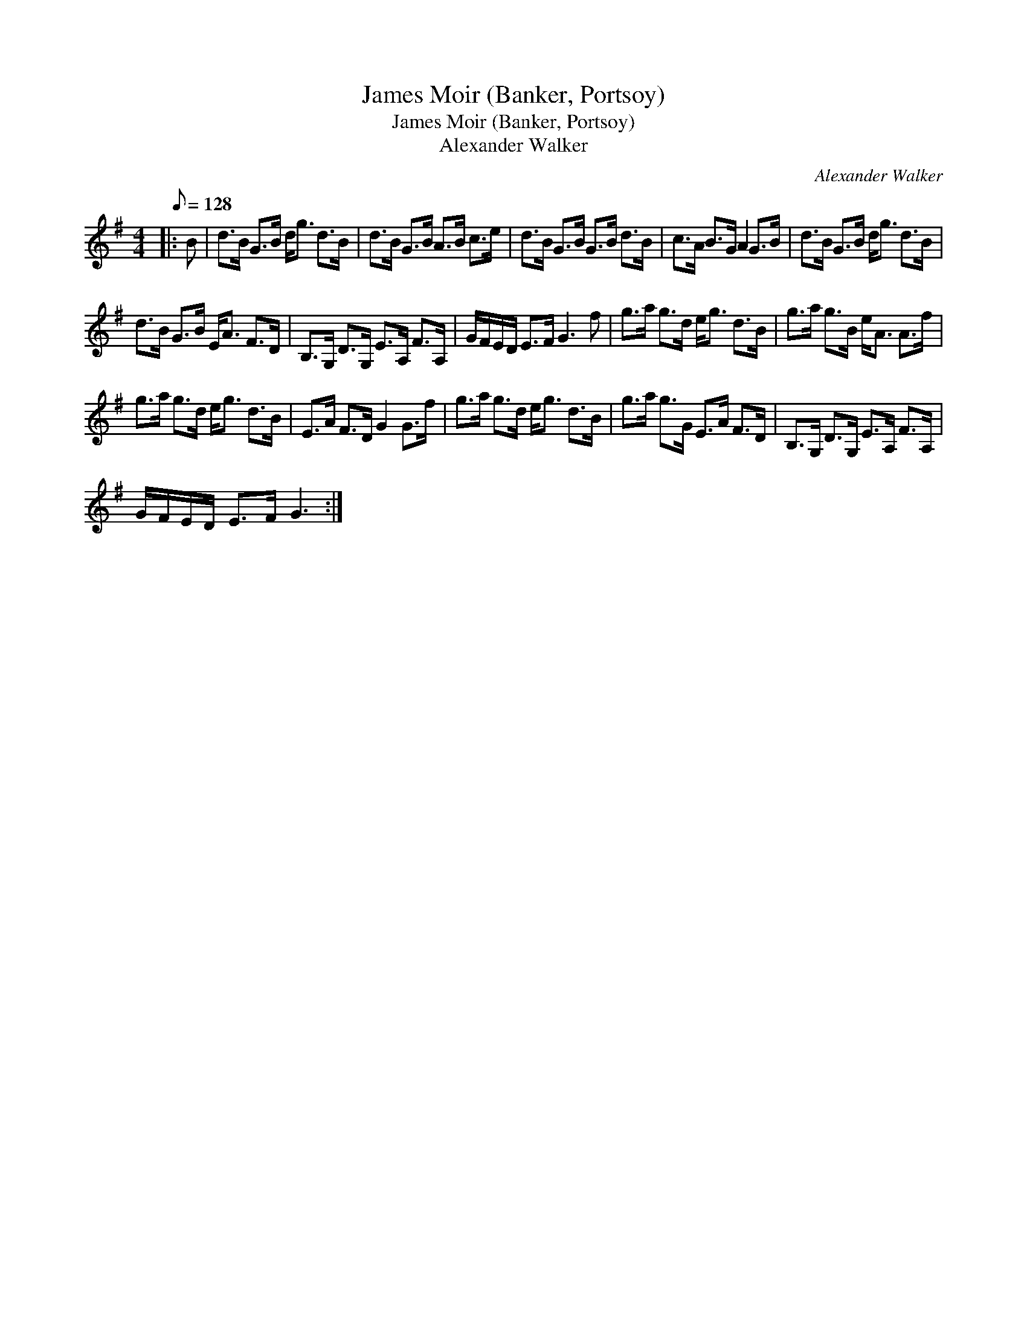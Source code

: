 X:1
T:James Moir (Banker, Portsoy)
T:James Moir (Banker, Portsoy)
T:Alexander Walker
C:Alexander Walker
L:1/8
Q:1/8=128
M:4/4
K:G
V:1 treble 
V:1
|: B | d>B G>B d<g d>B | d>B G>B A>B c>e | d>B G>B G>B d>B | c>A B>G A2 G>B | d>B G>B d<g d>B | %6
 d>B G>B E<A F>D | B,>G, D>G, E>A, F>A, | G/F/E/D/ E>F G3 f | g>a g>d e<g d>B | g>a g>B e<A A>f | %11
 g>a g>d e<g d>B | E>A F>D G2 G>f | g>a g>d e<g d>B | g>a g>G E>A F>D | B,>G, D>G, E>A, F>A, | %16
 G/F/E/D/ E>F G3 :| %17

